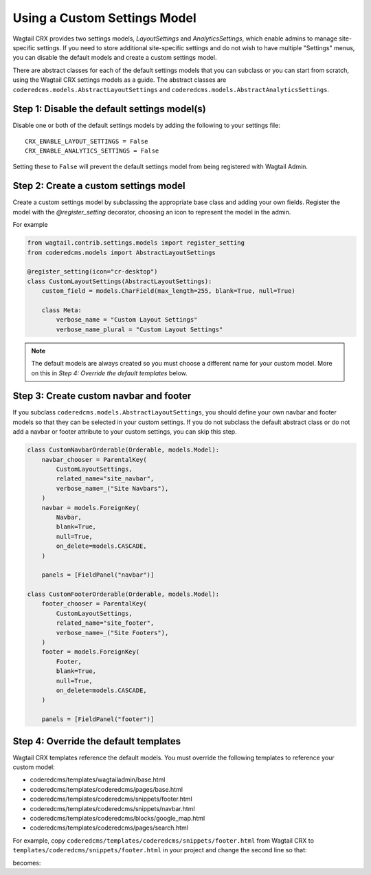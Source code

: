 Using a Custom Settings Model
============================================

Wagtail CRX provides two settings models, `LayoutSettings` and
`AnalyticsSettings`, which enable admins to manage site-specific settings. If
you need to store additional site-specific settings and do not wish to have
multiple "Settings" menus, you can disable the default models and create a
custom settings model. 

There are abstract classes for each of the default settings models that you can
subclass or you can start from scratch, using the Wagtail CRX settings models as
a guide. The abstract classes are ``coderedcms.models.AbstractLayoutSettings``
and ``coderedcms.models.AbstractAnalyticsSettings``.


.. versionadded:: 3.0.4

    Added support for custom settings models. You must be on Wagtail CRX version
    3.0.4 or higher in order to follow this guide.


Step 1: Disable the default settings model(s)
---------------------------------------------

Disable one or both of the default settings models by adding the following to
your settings file::

    CRX_ENABLE_LAYOUT_SETTINGS = False
    CRX_ENABLE_ANALYTICS_SETTINGS = False

Setting these to ``False`` will prevent the default settings model from being
registered with Wagtail Admin.

Step 2: Create a custom settings model
--------------------------------------

Create a custom settings model by subclassing the appropriate base class and
adding your own fields. Register the model with the `@register_setting`
decorator, choosing an icon to represent the model in the admin.

For example

.. code-block:: python

    from wagtail.contrib.settings.models import register_setting    
    from coderedcms.models import AbstractLayoutSettings

    @register_setting(icon="cr-desktop")
    class CustomLayoutSettings(AbstractLayoutSettings):
        custom_field = models.CharField(max_length=255, blank=True, null=True)

        class Meta:
            verbose_name = "Custom Layout Settings"
            verbose_name_plural = "Custom Layout Settings"

.. note::

    The default models are always created so you must choose a different name
    for your custom model. More on this in `Step 4: Override the default
    templates` below.

Step 3: Create custom navbar and footer
---------------------------------------

If you subclass ``coderedcms.models.AbstractLayoutSettings``, you should define
your own navbar and footer models so that they can be selected in your custom
settings. If you do not subclass the default abstract class or do not add a
navbar or footer attribute to your custom settings, you can skip this step.

.. code-block:: python

    class CustomNavbarOrderable(Orderable, models.Model):
        navbar_chooser = ParentalKey(
            CustomLayoutSettings,
            related_name="site_navbar",
            verbose_name=_("Site Navbars"),
        )
        navbar = models.ForeignKey(
            Navbar,
            blank=True,
            null=True,
            on_delete=models.CASCADE,
        )

        panels = [FieldPanel("navbar")]

    class CustomFooterOrderable(Orderable, models.Model):
        footer_chooser = ParentalKey(
            CustomLayoutSettings,
            related_name="site_footer",
            verbose_name=_("Site Footers"),
        )
        footer = models.ForeignKey(
            Footer,
            blank=True,
            null=True,
            on_delete=models.CASCADE,
        )

        panels = [FieldPanel("footer")]

Step 4: Override the default templates
--------------------------------------

Wagtail CRX templates reference the default models. You must override the
following templates to reference your custom model:

* coderedcms/templates/wagtailadmin/base.html
* coderedcms/templates/coderedcms/pages/base.html
* coderedcms/templates/coderedcms/snippets/footer.html
* coderedcms/templates/coderedcms/snippets/navbar.html
* coderedcms/templates/coderedcms/blocks/google_map.html
* coderedcms/templates/coderedcms/pages/search.html

For example, copy ``coderedcms/templates/coderedcms/snippets/footer.html`` from
Wagtail CRX to ``templates/coderedcms/snippets/footer.html`` in your project and
change the second line so that:

.. code-block:: Django
    :emphasize-lines: 2

    {% load wagtailcore_tags coderedcms_tags %}
    {% if settings.coderedcms.LayoutSettings.site_footer %}
    <footer>
      {% get_footers as footers %}
      {% for footer in footers %}
      <div {% if footer.custom_id %}id="{{footer.custom_id}}"{% endif %} {% if footer.custom_css_class %}class="{{footer.custom_css_class}}"{% endif %}>
          {% for item in footer.content %}
          {% include_block item with settings=settings %}
          {% endfor %}
      </div>
      {% endfor %}
    </footer>
    {% endif %}

becomes:

.. code-block:: Django
    :emphasize-lines: 2

    {% load wagtailcore_tags coderedcms_tags %}
    {% if settings.coderedcms.CustomLayoutSettings.site_footer %}
    <footer>
      {% get_footers as footers %}
      {% for footer in footers %}
      <div {% if footer.custom_id %}id="{{footer.custom_id}}"{% endif %} {% if footer.custom_css_class %}class="{{footer.custom_css_class}}"{% endif %}>
          {% for item in footer.content %}
          {% include_block item with settings=settings %}
          {% endfor %}
      </div>
      {% endfor %}
    </footer>
    {% endif %}